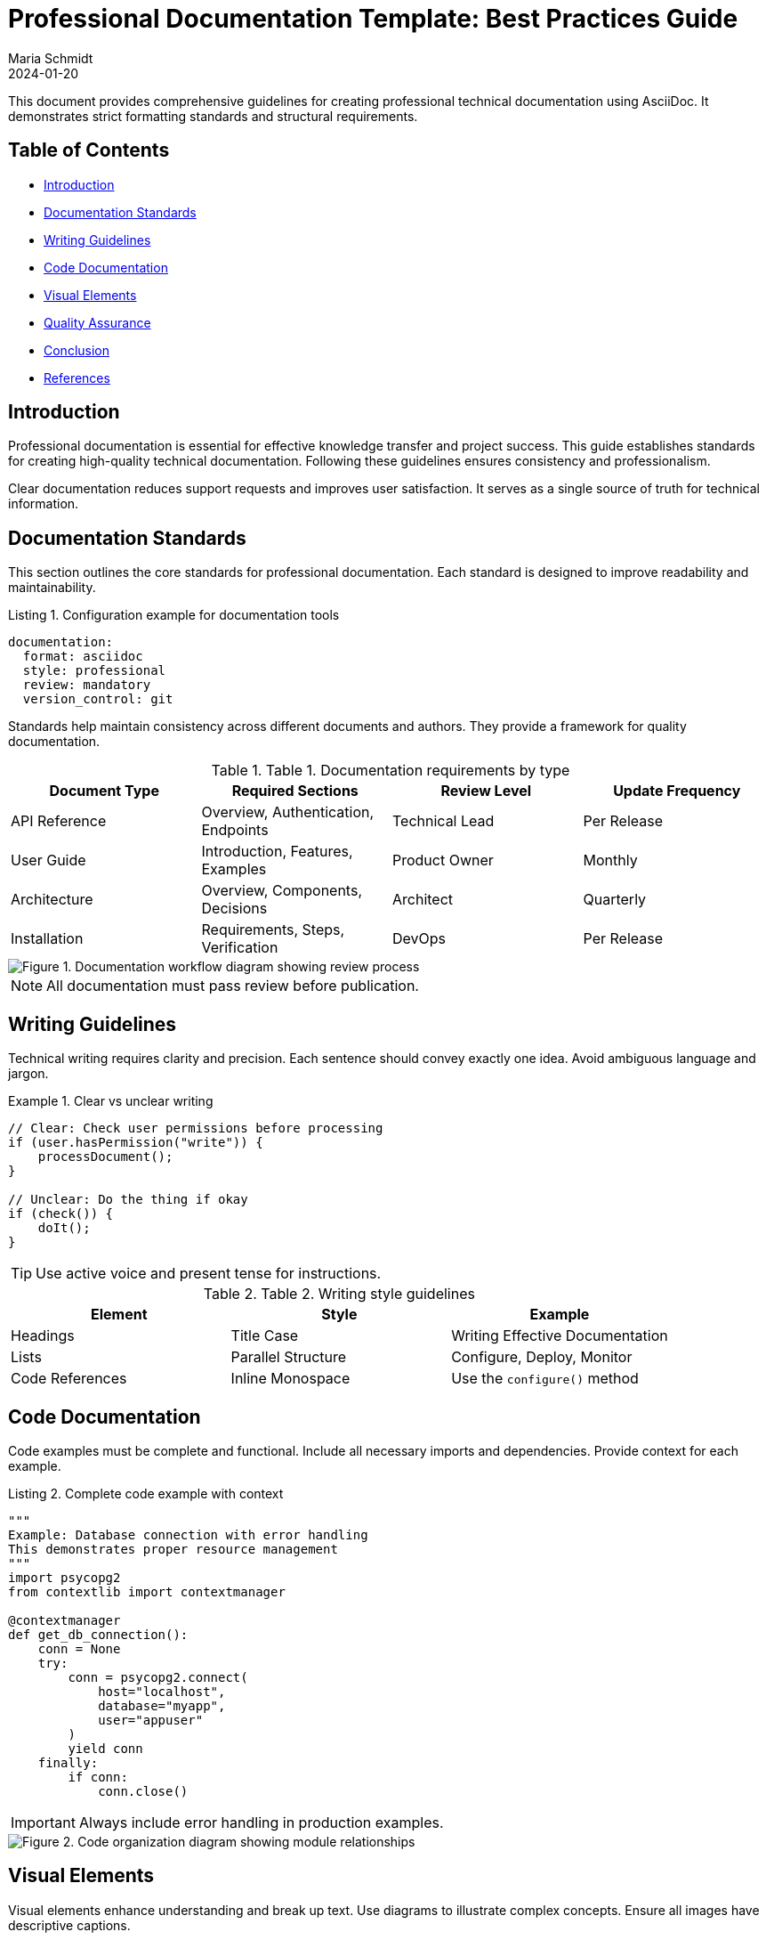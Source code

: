 = Professional Documentation Template: Best Practices Guide
Maria Schmidt
:version: v1.2.3
:revdate: 2024-01-20
:keywords: documentation, standards, best practices, technical writing

This document provides comprehensive guidelines for creating professional technical documentation using AsciiDoc. It demonstrates strict formatting standards and structural requirements.

== Table of Contents

* <<Introduction>>
* <<Documentation Standards>>
* <<Writing Guidelines>>
* <<Code Documentation>>
* <<Visual Elements>>
* <<Quality Assurance>>
* <<Conclusion>>
* <<References>>

== Introduction

Professional documentation is essential for effective knowledge transfer and project success. This guide establishes standards for creating high-quality technical documentation. Following these guidelines ensures consistency and professionalism.

Clear documentation reduces support requests and improves user satisfaction. It serves as a single source of truth for technical information.

== Documentation Standards

This section outlines the core standards for professional documentation. Each standard is designed to improve readability and maintainability.

.Listing 1. Configuration example for documentation tools
[source,yaml]
----
documentation:
  format: asciidoc
  style: professional
  review: mandatory
  version_control: git
----

Standards help maintain consistency across different documents and authors. They provide a framework for quality documentation.

.Table 1. Documentation requirements by type
|===
|Document Type |Required Sections |Review Level |Update Frequency

|API Reference
|Overview, Authentication, Endpoints
|Technical Lead
|Per Release

|User Guide
|Introduction, Features, Examples
|Product Owner
|Monthly

|Architecture
|Overview, Components, Decisions
|Architect
|Quarterly

|Installation
|Requirements, Steps, Verification
|DevOps
|Per Release
|===

image::images/documentation-workflow.png[Figure 1. Documentation workflow diagram showing review process]

NOTE: All documentation must pass review before publication.

== Writing Guidelines

Technical writing requires clarity and precision. Each sentence should convey exactly one idea. Avoid ambiguous language and jargon.

.Example 1. Clear vs unclear writing
[source,java]
----
// Clear: Check user permissions before processing
if (user.hasPermission("write")) {
    processDocument();
}

// Unclear: Do the thing if okay
if (check()) {
    doIt();
}
----

TIP: Use active voice and present tense for instructions.

.Table 2. Writing style guidelines
|===
|Element |Style |Example

|Headings
|Title Case
|Writing Effective Documentation

|Lists
|Parallel Structure
|Configure, Deploy, Monitor

|Code References
|Inline Monospace
|Use the `configure()` method
|===

== Code Documentation

Code examples must be complete and functional. Include all necessary imports and dependencies. Provide context for each example.

.Listing 2. Complete code example with context
[source,python]
----
"""
Example: Database connection with error handling
This demonstrates proper resource management
"""
import psycopg2
from contextlib import contextmanager

@contextmanager
def get_db_connection():
    conn = None
    try:
        conn = psycopg2.connect(
            host="localhost",
            database="myapp",
            user="appuser"
        )
        yield conn
    finally:
        if conn:
            conn.close()
----

IMPORTANT: Always include error handling in production examples.

image::images/code-structure.svg[Figure 2. Code organization diagram showing module relationships]

== Visual Elements

Visual elements enhance understanding and break up text. Use diagrams to illustrate complex concepts. Ensure all images have descriptive captions.

.Figure 3. System architecture overview
image::images/system-architecture.png[Figure 3. Three-tier architecture diagram showing presentation, business, and data layers]

WARNING: Images must be optimized for web display (max 1MB).

.Table 3. Image requirements
|===
|Type |Format |Max Size |Min Resolution

|Diagrams
|SVG, PNG
|500 KB
|800x600

|Screenshots
|PNG
|1 MB
|1024x768
|===

== Quality Assurance

Documentation quality directly impacts user experience. Regular reviews ensure accuracy and completeness. Automated testing catches common issues.

.Listing 3. Documentation validation script
[source,bash]
----
#!/bin/bash
# Validate documentation before commit

echo "Running documentation checks..."
asciidoctor-lint *.adoc
if [ $? -eq 0 ]; then
    echo "Documentation validation passed"
else
    echo "Fix documentation issues before committing"
    exit 1
fi
----

CAUTION: Never publish documentation without peer review.

== Conclusion

Professional documentation is a critical component of successful software projects. Following established standards ensures consistency and quality. Regular reviews and updates maintain documentation relevance.

== References

* ISO/IEC 26514:2008 - Software and systems engineering documentation
* Microsoft Manual of Style for Technical Publications
* Google Developer Documentation Style Guide